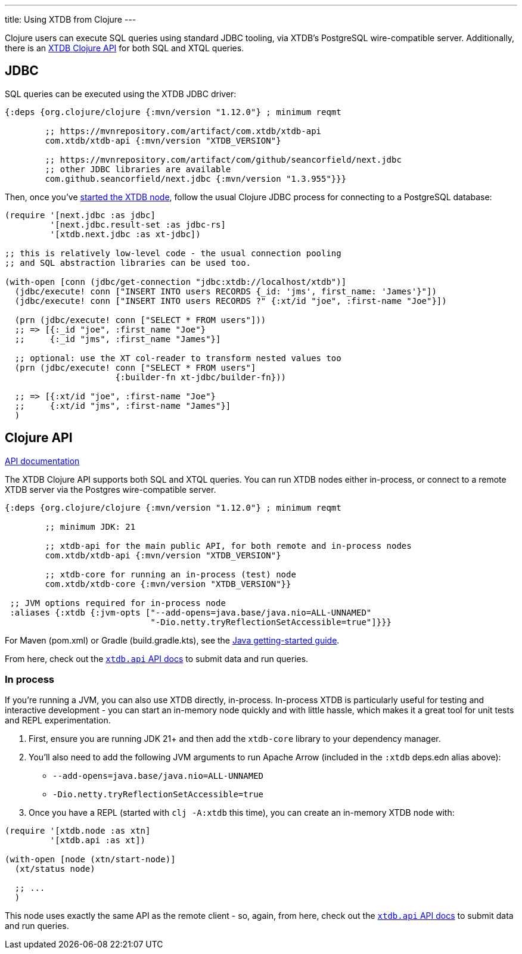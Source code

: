 ---
title: Using XTDB from Clojure
---

Clojure users can execute SQL queries using standard JDBC tooling, via XTDB's PostgreSQL wire-compatible server.
Additionally, there is an link:#clojure-api[XTDB Clojure API] for both SQL and XTQL queries.

== JDBC

SQL queries can be executed using the XTDB JDBC driver:

[source,clojure]
----
{:deps {org.clojure/clojure {:mvn/version "1.12.0"} ; minimum reqmt

        ;; https://mvnrepository.com/artifact/com.xtdb/xtdb-api
        com.xtdb/xtdb-api {:mvn/version "XTDB_VERSION"}

        ;; https://mvnrepository.com/artifact/com/github/seancorfield/next.jdbc
        ;; other JDBC libraries are available
        com.github.seancorfield/next.jdbc {:mvn/version "1.3.955"}}}
----

Then, once you've link:/intro/installation-via-docker[started the XTDB node], follow the usual Clojure JDBC process for connecting to a PostgreSQL database:

[source,clojure]
----
(require '[next.jdbc :as jdbc]
         '[next.jdbc.result-set :as jdbc-rs]
         '[xtdb.next.jdbc :as xt-jdbc])

;; this is relatively low-level code - the usual connection pooling
;; and SQL abstraction libraries can be used too.

(with-open [conn (jdbc/get-connection "jdbc:xtdb://localhost/xtdb")]
  (jdbc/execute! conn ["INSERT INTO users RECORDS {_id: 'jms', first_name: 'James'}"])
  (jdbc/execute! conn ["INSERT INTO users RECORDS ?" {:xt/id "joe", :first-name "Joe"}])

  (prn (jdbc/execute! conn ["SELECT * FROM users"]))
  ;; => [{:_id "joe", :first_name "Joe"}
  ;;     {:_id "jms", :first_name "James"}]

  ;; optional: use the XT col-reader to transform nested values too
  (prn (jdbc/execute! conn ["SELECT * FROM users"]
                      {:builder-fn xt-jdbc/builder-fn}))

  ;; => [{:xt/id "joe", :first-name "Joe"}
  ;;     {:xt/id "jms", :first-name "James"}]
  )

----

[#clojure-api]
== Clojure API

link:/drivers/clojure/codox/xtdb.api.html[API documentation^]

The XTDB Clojure API supports both SQL and XTQL queries.
You can run XTDB nodes either in-process, or connect to a remote XTDB server via the Postgres wire-compatible server.

[source,clojure]
----
{:deps {org.clojure/clojure {:mvn/version "1.12.0"} ; minimum reqmt

        ;; minimum JDK: 21

        ;; xtdb-api for the main public API, for both remote and in-process nodes
        com.xtdb/xtdb-api {:mvn/version "XTDB_VERSION"}

        ;; xtdb-core for running an in-process (test) node
        com.xtdb/xtdb-core {:mvn/version "XTDB_VERSION"}}

 ;; JVM options required for in-process node
 :aliases {:xtdb {:jvm-opts ["--add-opens=java.base/java.nio=ALL-UNNAMED"
                             "-Dio.netty.tryReflectionSetAccessible=true"]}}}
----

For Maven (pom.xml) or Gradle (build.gradle.kts), see the link:/drivers/java[Java getting-started guide].

From here, check out the link:/drivers/clojure/codox/xtdb.api.html[`xtdb.api` API docs^] to submit data and run queries.

=== In process

If you're running a JVM, you can also use XTDB directly, in-process.
In-process XTDB is particularly useful for testing and interactive development - you can start an in-memory node quickly and with little hassle, which makes it a great tool for unit tests and REPL experimentation.

1. First, ensure you are running JDK 21+ and then add the `xtdb-core` library to your dependency manager.
2. You'll also need to add the following JVM arguments to run Apache Arrow (included in the `:xtdb` deps.edn alias above):
+
--
* `--add-opens=java.base/java.nio=ALL-UNNAMED`
* `-Dio.netty.tryReflectionSetAccessible=true`
--
3. Once you have a REPL (started with `clj -A:xtdb` this time), you can create an in-memory XTDB node with:

[source,clojure]
----
(require '[xtdb.node :as xtn]
         '[xtdb.api :as xt])

(with-open [node (xtn/start-node)]
  (xt/status node)

  ;; ...
  )
----

This node uses exactly the same API as the remote client - so, again, from here, check out the link:/drivers/clojure/codox/xtdb.api.html[`xtdb.api` API docs^] to submit data and run queries.
